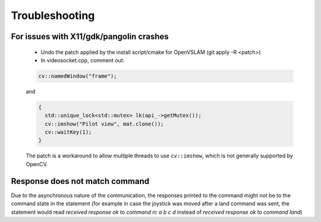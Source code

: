.. trouble:

================================================================================
Troubleshooting
================================================================================

For issues with X11/gdk/pangolin crashes
^^^^^^^^^^^^^^^^^^^^^^^^^^^^^^^^^^^^^^^^
    - Undo the patch applied by the install script/cmake for OpenVSLAM (git apply -R <patch>)
    - In videosocket.cpp, comment out:

    .. code-block:: bash

      cv::namedWindow("frame");

    and

    .. code-block:: bash

      {
        std::unique_lock<std::mutex> lk(api_->getMutex());
        cv::imshow("Pilot view", mat.clone());
        cv::waitKey(1);
      }

    The patch is a workaround to allow multiple threads to use ``cv::imshow``, which is not generally supported by OpenCV.

.. note:
  Mac users: As X11 support was removed in the last OS update, this might be a required step.


Response does not match command
^^^^^^^^^^^^^^^^^^^^^^^^^^^^^^^
Due to the asynchronous nature of the communication, the responses printed to the command might not be to the command state in the statement (for example in case the joystick was moved after a land command was sent, the statement would read `received response ok to command rc a b c d` instead of `received response ok to command land`)
